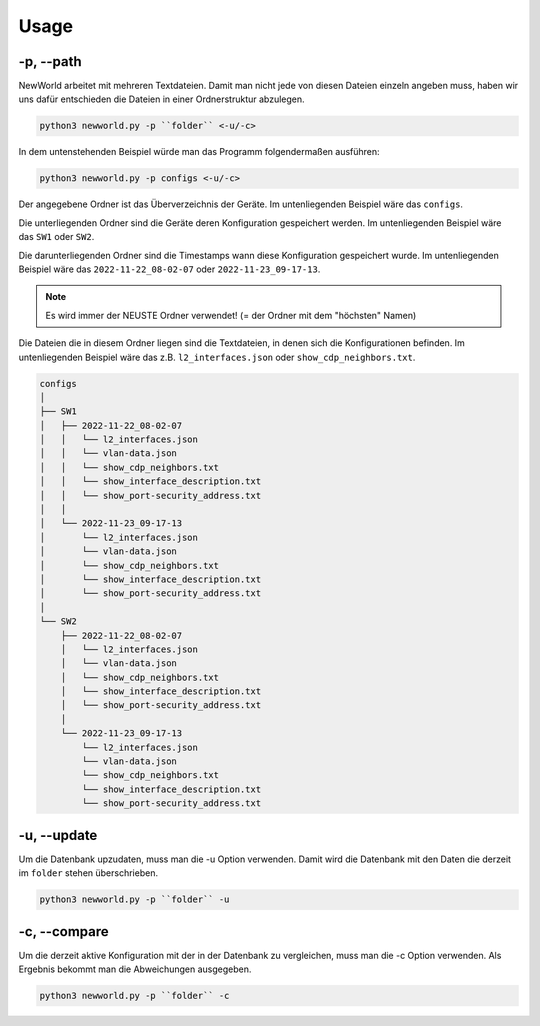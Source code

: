 Usage
=====

.. _usage:


-p, --path
`````````````````````````````

NewWorld arbeitet mit mehreren Textdateien. Damit man nicht jede von diesen Dateien einzeln angeben muss, haben wir uns dafür entschieden die Dateien in einer Ordnerstruktur abzulegen.

.. code-block:: console

    python3 newworld.py -p ``folder`` <-u/-c>


In dem untenstehenden Beispiel würde man das Programm folgendermaßen ausführen:

.. code-block:: console

    python3 newworld.py -p configs <-u/-c>


Der angegebene Ordner ist das Überverzeichnis der Geräte.
Im untenliegenden Beispiel wäre das ``configs``.


Die unterliegenden Ordner sind die Geräte deren Konfiguration gespeichert werden.
Im untenliegenden Beispiel wäre das ``SW1`` oder ``SW2``.

Die darunterliegenden Ordner sind die Timestamps wann diese Konfiguration gespeichert wurde.
Im untenliegenden Beispiel wäre das ``2022-11-22_08-02-07`` oder ``2022-11-23_09-17-13``.

.. note::

   Es wird immer der NEUSTE Ordner verwendet! (= der Ordner mit dem "höchsten" Namen)

Die Dateien die in diesem Ordner liegen sind die Textdateien, in denen sich die Konfigurationen befinden.
Im untenliegenden Beispiel wäre das z.B. ``l2_interfaces.json`` oder ``show_cdp_neighbors.txt``.

.. code-block:: bash

    configs
    │
    ├── SW1
    │   ├── 2022-11-22_08-02-07
    │   │   └── l2_interfaces.json
    │   │   └── vlan-data.json
    │   │   └── show_cdp_neighbors.txt
    │   │   └── show_interface_description.txt
    │   │   └── show_port-security_address.txt
    │   │
    │   └── 2022-11-23_09-17-13
    │       └── l2_interfaces.json
    │       └── vlan-data.json
    │       └── show_cdp_neighbors.txt
    │       └── show_interface_description.txt
    │       └── show_port-security_address.txt
    │
    └── SW2      
        ├── 2022-11-22_08-02-07
        │   └── l2_interfaces.json
        │   └── vlan-data.json
        │   └── show_cdp_neighbors.txt
        │   └── show_interface_description.txt
        │   └── show_port-security_address.txt
        │
        └── 2022-11-23_09-17-13
            └── l2_interfaces.json
            └── vlan-data.json
            └── show_cdp_neighbors.txt
            └── show_interface_description.txt
            └── show_port-security_address.txt

.. _update_usage:

-u, --update
`````````````````````````````

Um die Datenbank upzudaten, muss man die -u Option verwenden. Damit wird die Datenbank mit den Daten die derzeit im ``folder`` stehen überschrieben.

.. code-block:: bash

    python3 newworld.py -p ``folder`` -u
   
   
.. _compare_usage:

-c, --compare
`````````````````````````````

Um die derzeit aktive Konfiguration mit der in der Datenbank zu vergleichen, muss man die -c Option verwenden. Als Ergebnis bekommt man die Abweichungen ausgegeben.

.. code-block:: bash

    python3 newworld.py -p ``folder`` -c


